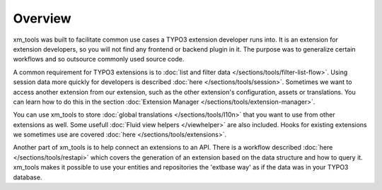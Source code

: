 Overview
========

xm_tools was built to facilitate common use cases a TYPO3 extension developer runs into. It is an extension for extension developers, so you will not find any frontend
or backend plugin in it. The purpose was to generalize certain workflows and so outsource commonly used source code.

A common requirement for TYPO3 extensions is to :doc:`list and filter data </sections/tools/filter-list-flow>`. Using session data more quickly for developers is
described :doc:`here </sections/tools/session>`. Sometimes we want to access another extension from our extension, such as the other extension's configuration, assets
or translations. You can learn how to do this in the section :doc:`Extension Manager </sections/tools/extension-manager>`.

You can use xm_tools to store :doc:`global translations </sections/tools/I10n>` that you want to use from other extensions as well. Some usefull :doc:`Fluid view helpers </viewhelper>`
are also included. Hooks for existing extensions we sometimes use are covered :doc:`here </sections/tools/extensions>`.

Another part of xm_tools is to help connect an extensions to an API. There is a workflow described :doc:`here </sections/tools/restapi>` which covers the generation of an extension based on the data
structure and how to query it. xm_tools makes it possible to use your entities and repositories the 'extbase way' as if the data was in your TYPO3 database.